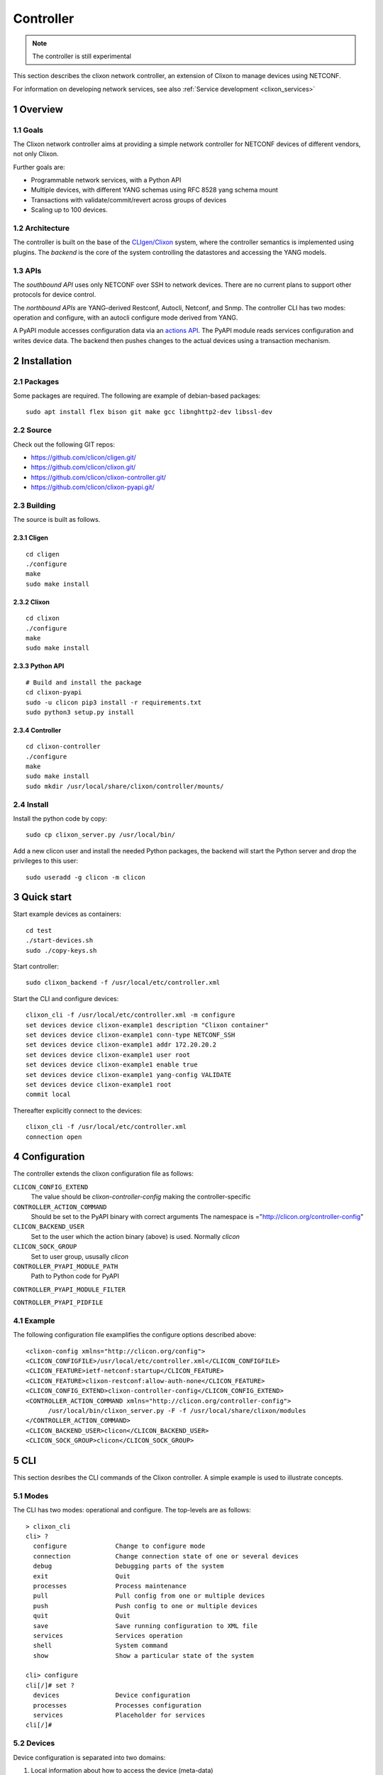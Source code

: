 .. _clixon_controller:
.. sectnum::
   :start: 1
   :depth: 3

**********
Controller
**********

.. note::
          The controller is still experimental

This section describes the clixon network controller, an extension of
Clixon to manage devices using NETCONF.

For information on developing network services, see also :ref:`Service development <clixon_services>`

Overview
========

Goals
-----
The Clixon network controller aims at providing a simple
network controller for NETCONF devices of different vendors, not only Clixon.

Further goals are:

- Programmable network services, with a Python API
- Multiple devices, with different YANG schemas using RFC 8528 yang schema mount
- Transactions with validate/commit/revert across groups of devices
- Scaling up to 100 devices.

Architecture
------------
.. image:: controller.jpg
   :width: 100%

The controller is built on the base of the `CLIgen/Clixon <https://clicon.org>`_ system, where
the controller semantics is implemented using plugins. The `backend`
is the core of the system controlling the datastores and accessing the
YANG models.

APIs
----
The `southbound API` uses only NETCONF over SSH to network
devices. There are no current plans to support other protocols for
device control.

The `northbound APIs` are YANG-derived Restconf, Autocli, Netconf, and
Snmp.  The controller CLI has two modes: operation and configure, with
an autocli configure mode derived from YANG.

A PyAPI module accesses configuration data via an `actions API`_. The
PyAPI module reads services configuration and writes device data. The
backend then pushes changes to the actual devices using a transaction
mechanism.

Installation
============
Packages
--------
Some packages are required. The following are example of debian-based packages::
  
  sudo apt install flex bison git make gcc libnghttp2-dev libssl-dev

  
Source
------
Check out the following GIT repos:

- `<https://github.com/clicon/cligen.git/>`_
- `<https://github.com/clicon/clixon.git/>`_
- `<https://github.com/clicon/clixon-controller.git/>`_
- `<https://github.com/clicon/clixon-pyapi.git/>`_

Building
--------
The source is built as follows.

Cligen
^^^^^^
::

  cd cligen
  ./configure
  make
  sudo make install

Clixon
^^^^^^
::
   
  cd clixon
  ./configure
  make
  sudo make install

Python API
^^^^^^^^^^
::

  # Build and install the package
  cd clixon-pyapi
  sudo -u clicon pip3 install -r requirements.txt
  sudo python3 setup.py install
  
Controller
^^^^^^^^^^
::
   
  cd clixon-controller
  ./configure
  make
  sudo make install
  sudo mkdir /usr/local/share/clixon/controller/mounts/

Install
-------
Install the python code by copy::

  sudo cp clixon_server.py /usr/local/bin/

Add a new clicon user and install the needed Python packages,
the backend will start the Python server and drop the privileges
to this user::

  sudo useradd -g clicon -m clicon

Quick start
===========
Start example devices as containers::

  cd test
  ./start-devices.sh
  sudo ./copy-keys.sh

Start controller::

  sudo clixon_backend -f /usr/local/etc/controller.xml

Start the CLI and configure devices::

  clixon_cli -f /usr/local/etc/controller.xml -m configure
  set devices device clixon-example1 description "Clixon container"
  set devices device clixon-example1 conn-type NETCONF_SSH
  set devices device clixon-example1 addr 172.20.20.2
  set devices device clixon-example1 user root
  set devices device clixon-example1 enable true
  set devices device clixon-example1 yang-config VALIDATE
  set devices device clixon-example1 root
  commit local

Thereafter explicitly connect to the devices::

  clixon_cli -f /usr/local/etc/controller.xml
  connection open

Configuration
=============
The controller extends the clixon configuration file as follows:

``CLICON_CONFIG_EXTEND``
   The value should be `clixon-controller-config` making the controller-specific 

``CONTROLLER_ACTION_COMMAND``
   Should be set to the PyAPI binary with correct arguments
   The namespace is ="http://clicon.org/controller-config"

``CLICON_BACKEND_USER``
   Set to the user which the action binary (above) is used. Normally `clicon`

``CLICON_SOCK_GROUP``   
   Set to user group, ususally `clicon`

``CONTROLLER_PYAPI_MODULE_PATH``
   Path to Python code for PyAPI
   
``CONTROLLER_PYAPI_MODULE_FILTER``

``CONTROLLER_PYAPI_PIDFILE``
   
Example
-------
The following configuration file examplifies the configure options described above::

  <clixon-config xmlns="http://clicon.org/config">
  <CLICON_CONFIGFILE>/usr/local/etc/controller.xml</CLICON_CONFIGFILE>
  <CLICON_FEATURE>ietf-netconf:startup</CLICON_FEATURE>
  <CLICON_FEATURE>clixon-restconf:allow-auth-none</CLICON_FEATURE>
  <CLICON_CONFIG_EXTEND>clixon-controller-config</CLICON_CONFIG_EXTEND>
  <CONTROLLER_ACTION_COMMAND xmlns="http://clicon.org/controller-config">
        /usr/local/bin/clixon_server.py -F -f /usr/local/share/clixon/modules
  </CONTROLLER_ACTION_COMMAND>
  <CLICON_BACKEND_USER>clicon</CLICON_BACKEND_USER>
  <CLICON_SOCK_GROUP>clicon</CLICON_SOCK_GROUP>


CLI
===
This section desribes the CLI commands of the Clixon controller. A simple example is used to illustrate concepts.

Modes
-----
The CLI has two modes: operational and configure. The top-levels are as follows::
   
  > clixon_cli
  cli> ?
    configure             Change to configure mode
    connection            Change connection state of one or several devices
    debug                 Debugging parts of the system
    exit                  Quit
    processes             Process maintenance 
    pull                  Pull config from one or multiple devices
    push                  Push config to one or multiple devices
    quit                  Quit
    save                  Save running configuration to XML file
    services              Services operation
    shell                 System command
    show                  Show a particular state of the system   

  cli> configure 
  cli[/]# set ?
    devices               Device configuration
    processes             Processes configuration
    services              Placeholder for services                                                       
  cli[/]#


Devices
-------
Device configuration is separated into two domains:

1) Local information about how to access the device (meta-data)
2) Remote device configuration pulled from the device. 

The user must be aware of this distinction when performing `commit` operations.

Local device configuration
^^^^^^^^^^^^^^^^^^^^^^^^^^
The local device configuration contains information about how to access the device::

   device clixon-example1 {
      description "Clixon example container";
      enabled true;
      conn-type NETCONF_SSH;
      user admin;
      addr 172.17.0.3;
      yang-config VALIDATE;
   }

A user makes a local commit and thereafter explicitly connects to a locally configured device::

  # commit local
  # exit
  > connection open

Remote device configuration
^^^^^^^^^^^^^^^^^^^^^^^^^^^
The remote device configuration is present under the `config` mount-point::

   device clixon-example1 {
      ... 
      config {
         interfaces {
            interface eth0 {
               mtu 1500;
            }
         }
      }
   }

The remote device configuration is bound to device-specific YANG models downloaded
from the device at connection time. 
   
Device naming
^^^^^^^^^^^^^
The local device name is used for local selection::

   device example1

Wild-cards (globbing) can be used to select multiple devices::

   device example*

Further, device-groups can be configured and accessed as a single entity::
  
   device-group all-examples

.. note::
          Device groups can be statically configured but not used in most operations
   
In the forthcoming sections, selecting `<devices>` means any of the methods described here.

Device state
^^^^^^^^^^^^
Examine device connection state using the show command::

   cli> show devices
   Name                    State      Time                   Logmsg                        
   =======================================================================================
   example1                OPEN       2023-04-14T07:02:07    
   example2                CLOSED     2023-04-14T07:08:06    Remote socket endpoint closed

There is also a detailed variant of the command with more information in XML::

   olof@zoomie> show devices detail 
   <devices xmlns="http://clicon.org/controller">
     <device>
       <name>example1</name>
       <description>Example container</description>
       <enabled>true</enabled>
       ...
  
(Re)connecting
^^^^^^^^^^^^^^
When adding and enabling one a new device (or several), the user needs to explicitly connect::

   cli> connection <devices> connect
   
The "connection" command can also be used to close, open or reconnect devices::

   cli> connection <devices> reconnect


Syncing from devices
--------------------
pull
^^^^
Pull fetches the configuration from remote devices and replaces any existing device config::

   cli> pull <devices>

The synced configuration is saved in the controller and can be used for diffs etc.


pull merge
^^^^^^^^^^
::
   
   cli> pull <devices> merge
   
This command fetches the remote device configuration and merges with the
local device configuration. use this command with care.

Services
--------
Network services are used to generate device configs.

Service process 
^^^^^^^^^^^^^^^^
To run services, the PyAPI service process must be enabled::

  cli# set services enabled true
  cli# commit local

To view or change the status of the service daemon::

  cli> service process ?
    restart
    start
    status
    stop
  
Example
^^^^^^^
An example service could be::

  cli> set service test 1 e* 1400

which adds MTU `1400` to all interfaces in the device config::

  interfaces {
    interface eth0{
      mtu 1400;
    }
    interface enp0s3{
      mtu 1400;
    }
  }

Service scripts are written in Python using the PyAPI, and are triggered by commit commands.

You can also trigger service scripts as follows::

  cli# services reapply

Editing
-------
Editing can be made by modifying services::

    cli# set services test 2 eth* 1500

Editing changes the controller candidate, changes can be viewed with::

   cli# show compare 
        services {
   +       test 2 {
   +          name eth*;
   +          mtu 1500;
   +       }
        }

Editing devices
^^^^^^^^^^^^^^^
Device configurations can also be directly edited::  

   cli# set devices device example1 config interfaces interface eth0 mtu 1500
       
Show and editinf commands can be made on multiple devices at once using "glob" patterns::

   cli> show config xml devices device example* config interfaces interface eth0
   example1:
   <interface>
      <name>eth0</name>
      <mtu>1500</mtu>
   </interface>
   example2:
   <interface>
      <name>eth0</name>
      <mtu>1500</mtu>
   </interface>

Modifications using set, merge and delete can also be applied on multiple devices::

   cli# set devices device example* config interfaces interface eth0 mtu 9600
   cli#

Commits
-------
This section describes `remote` commit, i.e., commit operations that have to do with modifying remote device configuration. See Section `devices`_ for how to make local commits for setting up device connections.

commit diff
^^^^^^^^^^^
Assuming a service has changed as shown in the previous secion, the
`commit diff` command shows the result of running the service
scripts modifying the device configs, but with no commits actually done::

   cli# commit diff
        services {
   +       test 2 {
   +          name eth*;
   +          add 1500;
   +       }
        }
        devices {
           device example1 {
              config {
                 interfaces {
                    interface eth0 {
   -                   mtu 1400;
   +                   mtu 1500;
                    }
                 }
              }
           }
           device example33 {
              config {
                 interfaces {
                    interface eth3 {
   -                   mtu 1400;
   +                   mtu 1500;
                    }
                 }
              }
           }
        }

Commit push
^^^^^^^^^^^
The changes can now be pushed and committed to the devices::

   cli# commit push  

If there are no services, changes will be pushed and committed without invoking any service handlers.

If the commit fails for any reason, the error is printed and the changes remain as prior to the commit call::
   
   cli# commit push
   Failed: device example1 validation failed
   Failed: device example2 out-of-sync

A non-recoverable error that requires manual intervention is shown as::

   cli# commit push
   Non-recoverable error: device example2: remote peer disconnected
   
To validate the configuration on the remote devices, use the following command::

   cli# validate push

If you want to rollback the current edits, use discard::

   cli# discard

One can also choose to not push the changes to the remote devices::

   cli# commit local

This is useful for setting up device connections. If a local commit is performed for remote device config, you need to make an explicit `push` as described in Section `Explicit push`_.

Limitations
^^^^^^^^^^^
The following combinations result in an error when making a remote commit:

1) No devices are present. However, it is allowed if no remote validate/commit is made. You may want to dryrun service python code for example even if no devices are present.
2) Local device fields are changed. These may potentially effect the device connection and should be made using regular netconf local commit followed by rpc connection-change, as described in Section `devices`_.
3) One of the devices is not in an OPEN state. Also in this case is it allowed if no remote valicate/commit is made, which means you can do local operations (like `commit diff`) even when devices are down.

Further, avoid doing BOTH local and remote edits simultaneously. The system detects local edits (according to (2) above) but if one instead  uses local commit, the remote edits need to be explicitly pushed

Compare and check
-----------------
The "show compare" command shows the difference between candidate and running, ie not committed changes.
A variant is the following that compares with the actual remote config::

   cli> show devices <devices> diff

This is acheived by making a "transient" pull that does not replace the local device config.

Further, the following command checks whether devices are is out-of-sync::

   cli> show devices <devices> check
   Failed: device example2 is out-of-sync

Out-of-sync means that a change in the remote device config has been made, such as a manual edit, since the last "pull".
You can resolve an out-of-sync state with the "pull" command.

Explicit push
-------------
There are also explicit sync commands that are implicitly made in
`commit push`. Explicit pushes may be necessary if local commits are
made (eg `commit local`) which needs an explicit push. Or if a new device has been off-line::

     cli> push <devices>

Push the configuration to the devices, validate it and then revert::

     cli> push <devices> validate 

            
Transactions
============
A basis of controller operation is the use of transactions. Clixon itself has underlying candidate/running datastore transactions. The controller expands the transaction concept to span multiple devices.
There are two such types of composite transactions:

1. `Device connect`: where devices are connected via NETCONF over ssh, key exchange, YANG retrieval and config pull
2. `Config push`: where a service is (optionally) edited, changed device config is pushed to remote devices via NETCONF.

.. image:: transaction.jpg
   :width: 100%
           
A `device connect` transaction starts in state `CLOSED` and if succesful stops in `OPEN`. there are multiple intermediate steps as follows (for each device):

1. An SSH session is created to the IP address of the device
2. An SSH login is made which requires:

   a) The device to have enabled a NETCONF ssh sub-system
   b) The public key of the controller to be installed on the device
   c) The public key of the device to be in the `known_hosts` file of the controller
3. A mutual NETCONF `<hello>` exchange
4. Get all YANG schema identifiers from the device using the ietf-netconf-monitoring schema.
5. For each YANG schema identifier, make a `<get-schema>` RPC call (unless already retrieved).
6. Get the full configuration of the device.

While a `device connect` operates on individual devices, the `config push` transaction operates on all devices. It starts in `OPEN` for all devices and ends in `OPEN` for all devices involved in the transaction:

1. The user edits a service definition and commits
2. The commit triggers PyAPI services code, which rewrites the device config
3. Alternatively, the user edits the device configuration manually
4. The updated device config is validated by the controller
5. The remote device is checked for updates, if it is out of sync, the transaction is aborted
6. The new config is pushed to the remote devices
7. The new config is validated on the remote devices
8. If validation succeeds on all remote devices, the new config is committed to all devices
9. The new config is retreived from the device and is installed on the controller
10. If validation is not successful, or only a `push validate` was requested, the config is reverted on all remote devices.

Use the show transaction command to get details about transactions::

   cli> show transaction
     <transaction>
        <tid>2</tid>
        <state>DONE</state>
        <result>FAILED</result>
        <description>pull</description>
        <origin>example1</origin>
        <reason>validation failed</reason>
        <timestamp>2023-03-27T18:41:59.031690Z</timestamp>
     </transaction>


YANG
====
The clixon-controller YANG has the following structure::

   module: clixon-controller
     +--rw processes
     |   +--rw services
     |     +--rw enabled              boolean
     +--rw services
     |   +--rw properties
     +--rw devices
     |   +--rw device-timeout         uint32
     |   +--rw device-group* [name]
     |   | +--rw name                 string
     |   +--rw device* [name]
     |     +--rw name                 string
     |     +--rw description?         string
     |     +--rw enabled?             boolean
     |     +--rw conn-type            connection-type
     |     +--rw user?                string
     |     +--rw addr?                string
     |     +--rw yang-config?         yang-config
     |     +--rw capabilities
     |     | +--rw capability*        string
     |     +--ro conn-state-timestamp yang:date-and-time
     |     +--ro sync-timestamp       yang:date-and-time
     |     +--ro logmsg               string
     |     +--rw config
     +--ro transactions
         +--ro transaction* [tid]
           +--ro tid                  uint64
     notifications:
       +---n services-commit
       +---n controller-transaction
     rpcs:
         +--config-pull
         +--controller-commit
         +--connection-change
         +--get-device-config
         +--transaction-error
         +--transaction-actions-done
         +--datastore-diff
  
The services section contains user-defined services not provided by
the controller.  A user adds services definitions using YANG `augment`. For example::

    import clixon-controller { prefix ctrl; }
    augment "/ctrl:services" {
        list myservice {
            ...

Actions API
===========
The controller provides an `actions API` which is a YANG-defined protocol for external action handlers, including the `PyAPI`.

The backend implements a tagging mechanism to keep track of what parts
of the configuration tree were created by which services.  In this
way, reference counts are maintained so that objects can be removed in
a correct way if multiple services create the same object.

There are some restrictions on the current actions API:

1. Only a single action handler is supported, which means that a single action handler handles all services.
2. The algorithm is not hierarchical, that is, if there is a tag on a device object, tags on children are not considered
3. No persistence: if the backend is restarted, tags are lost.


Service instance
----------------
A service extends the controller yang as described in the `YANG`_ section. For example, a service `ssh-users` may augment the original as follows::

   augment "/ctrl:services" {
      list ssh-users {   // YANG list
         key group;      // Single key
         leaf group {
            type string;
	 }
         list username {
            key name;
            leaf name{
               type string;
            }
            leaf ssh-key {
               type string;
            }
         }
      }
   }

The service must be on the following form:

1. The top-level is a YANG list (eg `ssh-users` above)
2. The list has a single key (eg `group` above)

The rest of the augmented service can have any form (eg `list username` above).
   
.. note::
        An augmented service must start with a YANG list with a single key

An example service XML for `ssh-users` is::

   <services xmlns="http://clicon.org/controller">
     <ssh-users xmlns="urn:example:test">
        <group>ops</group>
        <username>
           <name>eric</name>
           <ssh-key>ssh-rsa AAA...</ssh-key>
        </username>
        <username>
           <name>alice</name>
           <ssh-key>ssh-rsa AAA...</ssh-key>
        </username>
     </ssh-users>
     <ssh-users xmlns="urn:example:test">
        <group>devs</group>
        <username>
           <name>kim</name>
           <ssh-key>ssh-rsa AAA...</ssh-key>
        </username>
        <username>
           <name>alice</name>
           <ssh-key>ssh-rsa AAA...</ssh-key>
        </username>
     </ssh-users>
   </services>

The actions protocol defines a service instances as::

  <list>  |  <list>[<key>='<value>']

From the example YANG above, examples of service instances of `ssh-users` are::

  ssh-users
  ssh-users[group='ops']
  ssh-users[group='devs']

where the first identifies all `ssh-users` instances and the other two
identifies the specific instances given above

Device config
-------------
The service definition is input to changing the device config, where the actual change is made by
Python code in the PyAPI.

A device configuration could be as follows (inspired by openconfig)::

  container users {
     description "Enclosing container list of local users";
     list user {
        key "username";
        description "List of local users on the system";
        leaf username {
            type string;
            description "Assigned username for this user";
        }
        leaf ssh-key {
            type string;
            description "SSH public key for the user (RSA or DSA)";
        }
     }
  }

Tags
----
An action handler tags device configuration objects it creates with the name of the service instances
using the `cl:creator` YANG extension.  This is used to track which instance created
an object and acts as a reference count when removing objects.  An object may have several tags if it is created by more than one service instance.

In the following example, three device objects are tagged with service instances in one device, as follows:

.. table:: `Device A with service-instance tags`
   :widths: auto
   :align: left

   =============  =======================
   Device object  Service-instance
   =============  =======================
   eric           ssh-users[group='ops']
   alice          ssh-users[group='devs']
   kim            ssh-users[group='ops'],
                  ssh-users[group='devs']
   =============  =======================

where device objects `eric` and `alice` are created by service instance `ops` (more precisely `ssh-users[group='ops']`) and `devs` respectively, and `kim` is created by both.

Suppose that service instance `ops` is deleted, then all device objects tagged with `ops` are deleted:

.. table:: `Device A after removal of ops`
   :widths: auto
   :align: left
            
   =============  =======================
   Device object  Service-instance
   =============  =======================
   alice          ssh-users[group='devs']
   kim            ssh-users[group='devs']
   =============  =======================

Note that `kim` still remains since it was created by both ops and devs.

Note also that this example only considers a single device `A`. In reality there are many more devices.

Example python
--------------
An example PyAPI script takes the service ssh-users definition and creates users on the actual devices, for example::

    for instance in root.services.users:
        for user in instance.username:
            username = ssh-users.name.cdata
            ssh_key = ssh-users.ssh_key.cdata
            for device in root.devices.device:
                new_user = Element("user",
                                   attributes={
                                       "cl:creator": "users[group='ops']",
                                       "nc:operation": "merge",
                                       "xmlns:cl": "http://clicon.org/lib"})
                new_user.create("name", cdata=username)
                new_user.create("authentication")
                new_user.authentication.create("ssh-rsa")
                new_user.authentication.ssh_rsa.create("name", cdata=ssh_key)
                device.config.configuration.system.login.add(new_user)


Algorithm
---------
The algorithm for managing device objects using tags is as follows. Consider a commit operation where some services have changed by adding, deleting or modifying service -instances:

  1. The controller makes a diff of the candidate and running datastore and identifies all changed services-instances
  2. For all changed service-instances S:
    
    - For all device nodes D tagged with that service-instance tag:

      - If S is the only tag, delete D
      - Otherwise, delete the tag, but keep D

  3. The controller sends a notification to the PYAPI including a list of modified service-instances S
  4. The PyAPI creates device objects based on the service instances S, merges with the datastore and commits
  5. The controller makes a diff between the modified datastore and running and pushes to the devices

The algorithm is stateless in the sense that the PyAPI recreates all
objects of the modified service-instances. If a device object is not
created, it is considered as deleted by the controller. Keeping track
of deleted or changed service-instances is done only by the
controller.
     
Protocol
--------
The following diagram shows an overview of the action protocol::

     Backend                           Action handler
        |                                  |
        + <--- <create-subscription> ---   +
        |                                  |
        +  --- <services-commit> --->      +
        |                                  |
        + <---   <edit-config>   ---       +
        |            ...                   |
        + <---   <edit-config>   ---       +
        |                                  |
        + <---  <trans-actions-done> ---   +
        |                                  |
        |          (wait)                  |
        +  --- <services-commit> --->      +
        |            ...                   |           
           
where each message will be described in the following text.
        
Registration
^^^^^^^^^^^^
An action handler registers subscriptions of service commits by using RFC 5277
notification streams::

    <create-subscription>
       <stream>service-commit</stream>
    </create-subscription>

Notification
^^^^^^^^^^^^
Thereafter, controller notifications of type `service-commit` are sent
from the backend to the action handler every time a
`controller-commit` RPC is initiated with an `action` component. This
is typically done when CLI commands `commit push`, `commit diff` and
others are made.

An example of a `service-commit` notification is the following::

    <services-commit>
       <tid>42</tid>
       <source>candidate</source>
       <target>actions</target>
       <service>ssh-users[group='ops']</service>
       <service>ssh-users[group='devs']</service>
    </services-commit>

In the example above, the transaction-id is `42` and the services definitions are read from
the `candidate` datastore. Updated device edits are written to the `actions` datastore.

The notification also informs the action server that two service instances have changed.

A special case is if `no` service-instance entries are present. If so, it means
`all` services in the configuration should be re-applied.


Editing
^^^^^^^
In the following example, the PyAPI adds an object in the device configuration tagged with the service instance `ssh-users[group='ops']`::

  <edit-config>
    <target><actions xmlns="http://clicon.org/controller"/></target>
    <config>
      <devices xmlns="http://clicon.org/controller">
        <device>
          <name>A</name>
          <config>
            <users xmlns="urn:example:users" xmlns:cl="http://clicon.org/lib" nc:operation="merge">
              <user cl:creator="ssh-users[group='ops']">
                <username>alice</username>>
                <ssh-key>ssh-rsa AAA...</ssh-key>
              </user>
          </users>
          </config>
        </device>
      </devices>
    </config>
  </edit-config>

Note that the action handler needs to make a `get-config` to read the
service definition.  Further, there is no information about what
changes to the services have been made. The idea is that the action
handler reapplies a changed service and the backend sorts out any
deletions using the tagging mechanism.

Finishing
^^^^^^^^^
When all modifications are done, the action handler issues a `transaction-actions-done` message to the backend::

    <transaction-actions-done xmlns="http://clicon.org/controller">
      <tid>42</tid>
    </transaction-actions-done>

After the `done` message has been sent, no further edits are made by
the action handler, it waits for the next notification.

The backend, in turn, pushes the edits to the devices, or just shows
the diff, or validates, depending on the original request parameters.

Error
^^^^^
The action handler can also issue an error to abort the transaction. For example::
  
    <transaction-error>
      <tid>42</tid>
      <origin>pyapi</origin>
      <reason>No connection to external server</reason>
    </transaction-error>

In this case, the backend terminates the transaction and signals an error to the originator, such as a CLI user.
    
Another source of error is if the backend does not receive a `done`
message. In this case it will eventually timeout and also signal an error.
